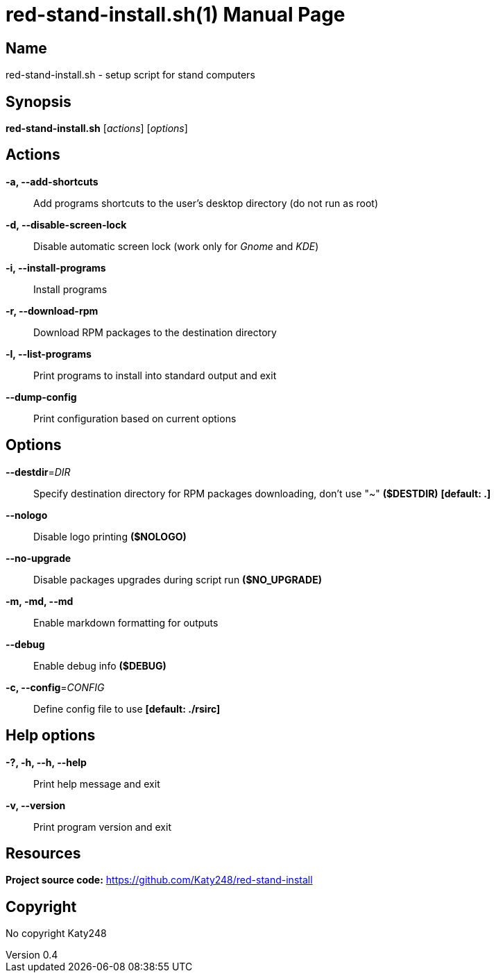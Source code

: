 :doctype: manpage
:manmanual: red-stand-install.sh
:mansource: red-stand-install.sh
:man-linkstyle: pass:[blue R < >]

= red-stand-install.sh(1)
Katy248
v0.4

== Name

red-stand-install.sh - setup script for stand computers

== Synopsis

*red-stand-install.sh* [_actions_] [_options_]

== Actions

*-a, --add-shortcuts*::
Add programs shortcuts to the user's desktop directory (do not run as root)

*-d, --disable-screen-lock*::
Disable automatic screen lock (work only for _Gnome_ and _KDE_)

*-i, --install-programs*::
Install programs

*-r, --download-rpm*::
Download RPM packages to the destination directory

*-l, --list-programs*::
Print programs to install into standard output and exit

*--dump-config*::
Print configuration based on current options

== Options

*--destdir*=_DIR_::
Specify destination directory for RPM packages downloading, don't use "~" *($DESTDIR)* *[default: .]*

*--nologo*::
Disable logo printing *($NOLOGO)*

*--no-upgrade*::
Disable packages upgrades during script run *($NO_UPGRADE)*

*-m, -md, --md*::
Enable markdown formatting for outputs

*--debug*::
Enable debug info *($DEBUG)*

*-c, --config*=_CONFIG_::
Define config file to use *[default: ./rsirc]*

== Help options

*-?, -h, --h, --help*::
Print help message and exit

*-v, --version*::
Print program version and exit

== Resources

*Project source code:* https://github.com/Katy248/red-stand-install

== Copyright

No copyright {author}
